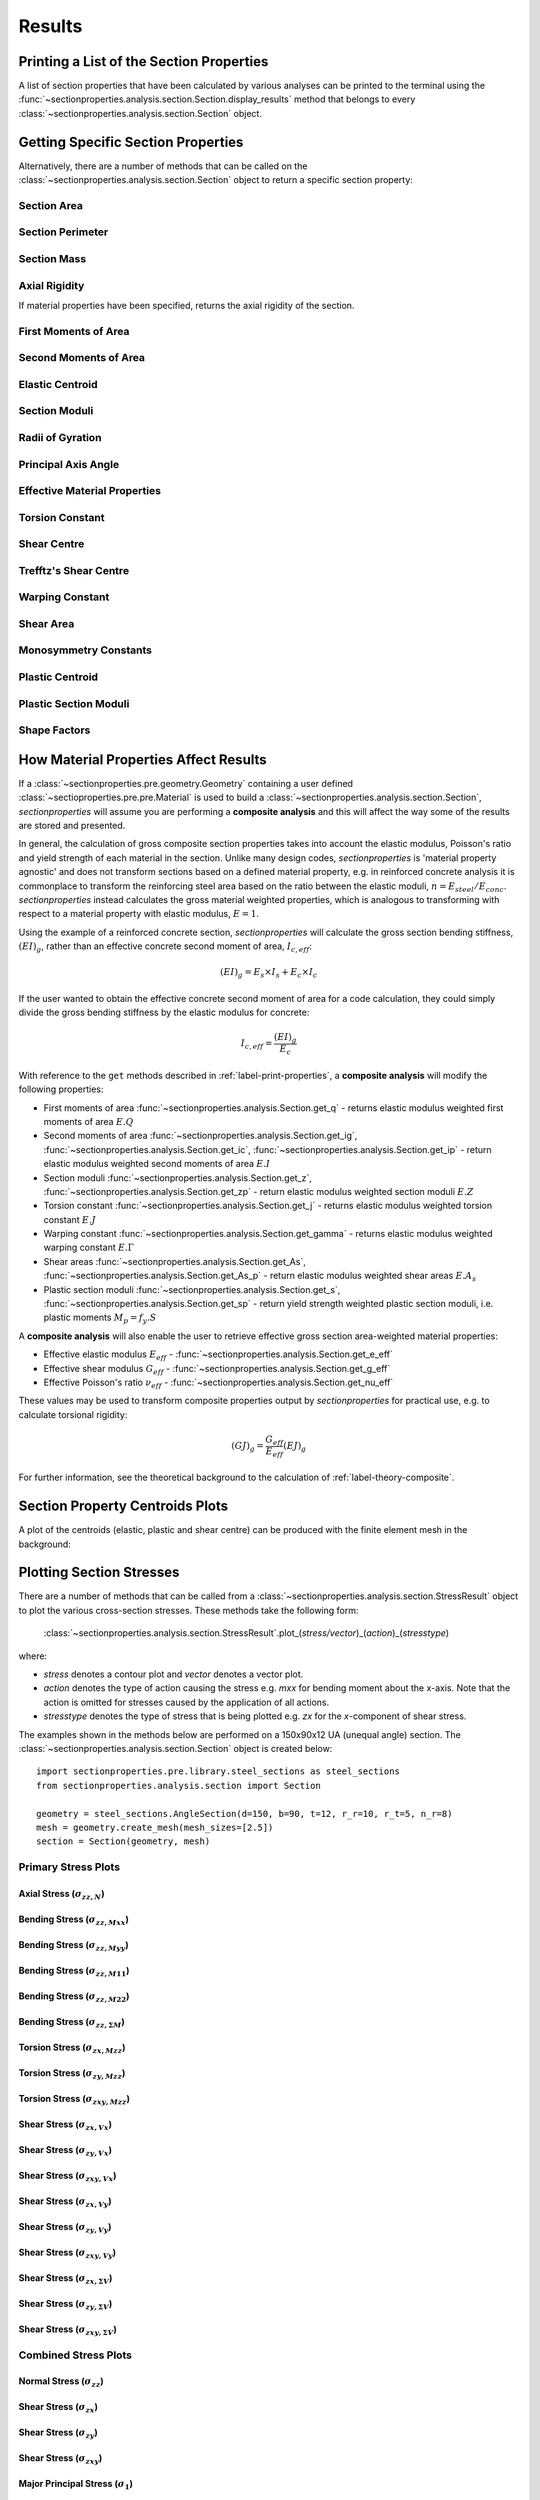 .. _label-post:

Results
=======

.. _label-print-properties:

Printing a List of the Section Properties
-----------------------------------------

A list of section properties that have been calculated by various analyses can
be printed to the terminal using the :func:`~sectionproperties.analysis.section.Section.display_results`
method that belongs to every
:class:`~sectionproperties.analysis.section.Section` object.

..  automethod:: sectionproperties.analysis.section.Section.display_results
    :noindex:

.. _label-get-methods:

Getting Specific Section Properties
-----------------------------------

Alternatively, there are a number of methods that can be called on the
:class:`~sectionproperties.analysis.section.Section` object to return
a specific section property:

Section Area
^^^^^^^^^^^^

..  automethod:: sectionproperties.analysis.section.Section.get_area
    :noindex:

Section Perimeter
^^^^^^^^^^^^^^^^^

..  automethod:: sectionproperties.analysis.section.Section.get_perimeter
    :noindex:

Section Mass
^^^^^^^^^^^^

..  automethod:: sectionproperties.analysis.section.Section.get_mass
    :noindex:

Axial Rigidity
^^^^^^^^^^^^^^

If material properties have been specified, returns the axial rigidity of the
section.

..  automethod:: sectionproperties.analysis.section.Section.get_ea
    :noindex:

First Moments of Area
^^^^^^^^^^^^^^^^^^^^^

..  automethod:: sectionproperties.analysis.section.Section.get_q
    :noindex:

Second Moments of Area
^^^^^^^^^^^^^^^^^^^^^^

..  automethod:: sectionproperties.analysis.section.Section.get_ig
    :noindex:

..  automethod:: sectionproperties.analysis.section.Section.get_ic
    :noindex:

..  automethod:: sectionproperties.analysis.section.Section.get_ip
    :noindex:

Elastic Centroid
^^^^^^^^^^^^^^^^

..  automethod:: sectionproperties.analysis.section.Section.get_c
    :noindex:


Section Moduli
^^^^^^^^^^^^^^

..  automethod:: sectionproperties.analysis.section.Section.get_z
    :noindex:

..  automethod:: sectionproperties.analysis.section.Section.get_zp
    :noindex:

Radii of Gyration
^^^^^^^^^^^^^^^^^

..  automethod:: sectionproperties.analysis.section.Section.get_rc
    :noindex:

..  automethod:: sectionproperties.analysis.section.Section.get_rp
    :noindex:


Principal Axis Angle
^^^^^^^^^^^^^^^^^^^^

..  automethod:: sectionproperties.analysis.section.Section.get_phi
    :noindex:

Effective Material Properties
^^^^^^^^^^^^^^^^^^^^^^^^^^^^^

..  automethod:: sectionproperties.analysis.section.Section.get_e_eff
    :noindex:

..  automethod:: sectionproperties.analysis.section.Section.get_g_eff
    :noindex:

..  automethod:: sectionproperties.analysis.section.Section.get_nu_eff
    :noindex:


Torsion Constant
^^^^^^^^^^^^^^^^

..  automethod:: sectionproperties.analysis.section.Section.get_j
    :noindex:

Shear Centre
^^^^^^^^^^^^

..  automethod:: sectionproperties.analysis.section.Section.get_sc
    :noindex:

..  automethod:: sectionproperties.analysis.section.Section.get_sc_p
    :noindex:

Trefftz's Shear Centre
^^^^^^^^^^^^^^^^^^^^^^

..  automethod:: sectionproperties.analysis.section.Section.get_sc_t
    :noindex:

Warping Constant
^^^^^^^^^^^^^^^^

..  automethod:: sectionproperties.analysis.section.Section.get_gamma
    :noindex:

Shear Area
^^^^^^^^^^

..  automethod:: sectionproperties.analysis.section.Section.get_As
    :noindex:

..  automethod:: sectionproperties.analysis.section.Section.get_As_p
    :noindex:

Monosymmetry Constants
^^^^^^^^^^^^^^^^^^^^^^

..  automethod:: sectionproperties.analysis.section.Section.get_beta
    :noindex:

..  automethod:: sectionproperties.analysis.section.Section.get_beta_p
    :noindex:

Plastic Centroid
^^^^^^^^^^^^^^^^

..  automethod:: sectionproperties.analysis.section.Section.get_pc
    :noindex:

..  automethod:: sectionproperties.analysis.section.Section.get_pc_p
    :noindex:

Plastic Section Moduli
^^^^^^^^^^^^^^^^^^^^^^

..  automethod:: sectionproperties.analysis.section.Section.get_s
    :noindex:

..  automethod:: sectionproperties.analysis.section.Section.get_sp
    :noindex:


Shape Factors
^^^^^^^^^^^^^

..  automethod:: sectionproperties.analysis.section.Section.get_sf
    :noindex:

..  automethod:: sectionproperties.analysis.section.Section.get_sf_p
    :noindex:


.. _label-material-results:

How Material Properties Affect Results
--------------------------------------

If a :class:`~sectionproperties.pre.geometry.Geometry` containing a user defined
:class:`~sectioproperties.pre.pre.Material` is used to build a
:class:`~sectionproperties.analysis.section.Section`, *sectionproperties* will assume you
are performing a **composite analysis** and this will affect the way some of the results are
stored and presented.

In general, the calculation of gross composite section properties takes into account the elastic
modulus, Poisson's ratio and yield strength of each material in the section. Unlike many design
codes, *sectionproperties* is 'material property agnostic' and does not transform sections based on
a defined material property, e.g. in reinforced concrete analysis it is commonplace to transform
the reinforcing steel area based on the ratio between the elastic moduli,
:math:`n = E_{steel} / E_{conc}`. *sectionproperties* instead calculates the gross material
weighted properties, which is analogous to transforming with respect to a material property with
elastic modulus, :math:`E = 1`.

Using the example of a reinforced concrete section, *sectionproperties* will calculate the gross
section bending stiffness, :math:`(EI)_g`, rather than an effective concrete second moment of area,
:math:`I_{c,eff}`:

.. math::
  (EI)_g = E_s \times I_s + E_c \times I_c

If the user wanted to obtain the effective concrete second moment of area for a code calculation,
they could simply divide the gross bending stiffness by the elastic modulus for concrete:

.. math::
  I_{c,eff} = \frac{(EI)_g}{E_c}

With reference to the ``get`` methods described in :ref:`label-print-properties`, a
**composite analysis** will modify the following properties:

* First moments of area :func:`~sectionproperties.analysis.Section.get_q` - returns elastic
  modulus weighted first moments of area :math:`E.Q`
* Second moments of area :func:`~sectionproperties.analysis.Section.get_ig`,
  :func:`~sectionproperties.analysis.Section.get_ic`,
  :func:`~sectionproperties.analysis.Section.get_ip` - return elastic modulus weighted second
  moments of area :math:`E.I`
* Section moduli :func:`~sectionproperties.analysis.Section.get_z`,
  :func:`~sectionproperties.analysis.Section.get_zp` - return elastic modulus weighted section
  moduli :math:`E.Z`
* Torsion constant :func:`~sectionproperties.analysis.Section.get_j` - returns elastic
  modulus weighted torsion constant :math:`E.J`
* Warping constant :func:`~sectionproperties.analysis.Section.get_gamma` - returns elastic
  modulus weighted warping constant :math:`E.\Gamma`
* Shear areas :func:`~sectionproperties.analysis.Section.get_As`,
  :func:`~sectionproperties.analysis.Section.get_As_p` - return elastic modulus weighted shear
  areas :math:`E.A_s`
* Plastic section moduli :func:`~sectionproperties.analysis.Section.get_s`,
  :func:`~sectionproperties.analysis.Section.get_sp` - return yield strength weighted plastic
  section moduli, i.e. plastic moments :math:`M_p = f_y.S`

A **composite analysis** will also enable the user to retrieve effective gross section
area-weighted material properties:

* Effective elastic modulus :math:`E_{eff}` - :func:`~sectionproperties.analysis.Section.get_e_eff`
* Effective shear modulus :math:`G_{eff}` - :func:`~sectionproperties.analysis.Section.get_g_eff`
* Effective Poisson's ratio :math:`\nu_{eff}` -
  :func:`~sectionproperties.analysis.Section.get_nu_eff`

These values may be used to transform composite properties output by *sectionproperties* for
practical use, e.g. to calculate torsional rigidity:

.. math::
  (GJ)_g = \frac{G_{eff}}{E_{eff}} (EJ)_g

For further information, see the theoretical background to the calculation of
:ref:`label-theory-composite`.


Section Property Centroids Plots
--------------------------------

A plot of the centroids (elastic, plastic and shear centre) can be produced with
the finite element mesh in the background:

..  automethod:: sectionproperties.analysis.section.Section.plot_centroids
    :noindex:


Plotting Section Stresses
-------------------------

There are a number of methods that can be called from a :class:`~sectionproperties.analysis.section.StressResult`
object to plot the various cross-section stresses. These methods take the following form:

  :class:`~sectionproperties.analysis.section.StressResult`.plot_(*stress/vector*)_(*action*)_(*stresstype*)

where:

- *stress* denotes a contour plot and *vector* denotes a vector plot.
- *action* denotes the type of action causing the stress e.g. *mxx* for bending moment about the x-axis. Note that the action is omitted for stresses caused by the application of all actions.
- *stresstype* denotes the type of stress that is being plotted e.g. *zx* for the *x*-component of shear stress.

The examples shown in the methods below are performed on a 150x90x12 UA
(unequal angle) section. The :class:`~sectionproperties.analysis.section.Section`
object is created below::

  import sectionproperties.pre.library.steel_sections as steel_sections
  from sectionproperties.analysis.section import Section

  geometry = steel_sections.AngleSection(d=150, b=90, t=12, r_r=10, r_t=5, n_r=8)
  mesh = geometry.create_mesh(mesh_sizes=[2.5])
  section = Section(geometry, mesh)

Primary Stress Plots
^^^^^^^^^^^^^^^^^^^^

Axial Stress (:math:`\sigma_{zz,N}`)
""""""""""""""""""""""""""""""""""""
..  automethod:: sectionproperties.analysis.section.StressPost.plot_stress_n_zz
    :noindex:

Bending Stress (:math:`\sigma_{zz,Mxx}`)
""""""""""""""""""""""""""""""""""""""""
..  automethod:: sectionproperties.analysis.section.StressPost.plot_stress_mxx_zz
    :noindex:

Bending Stress (:math:`\sigma_{zz,Myy}`)
""""""""""""""""""""""""""""""""""""""""
..  automethod:: sectionproperties.analysis.section.StressPost.plot_stress_myy_zz
    :noindex:

Bending Stress (:math:`\sigma_{zz,M11}`)
""""""""""""""""""""""""""""""""""""""""
..  automethod:: sectionproperties.analysis.section.StressPost.plot_stress_m11_zz
    :noindex:

Bending Stress (:math:`\sigma_{zz,M22}`)
""""""""""""""""""""""""""""""""""""""""
..  automethod:: sectionproperties.analysis.section.StressPost.plot_stress_m22_zz
    :noindex:

Bending Stress (:math:`\sigma_{zz,\Sigma M}`)
"""""""""""""""""""""""""""""""""""""""""""""
..  automethod:: sectionproperties.analysis.section.StressPost.plot_stress_m_zz
    :noindex:

Torsion Stress (:math:`\sigma_{zx,Mzz}`)
""""""""""""""""""""""""""""""""""""""""
..  automethod:: sectionproperties.analysis.section.StressPost.plot_stress_mzz_zx
    :noindex:

Torsion Stress (:math:`\sigma_{zy,Mzz}`)
""""""""""""""""""""""""""""""""""""""""
..  automethod:: sectionproperties.analysis.section.StressPost.plot_stress_mzz_zy
    :noindex:

Torsion Stress (:math:`\sigma_{zxy,Mzz}`)
"""""""""""""""""""""""""""""""""""""""""
..  automethod:: sectionproperties.analysis.section.StressPost.plot_stress_mzz_zxy
    :noindex:

..  automethod:: sectionproperties.analysis.section.StressPost.plot_vector_mzz_zxy
    :noindex:

Shear Stress (:math:`\sigma_{zx,Vx}`)
"""""""""""""""""""""""""""""""""""""
..  automethod:: sectionproperties.analysis.section.StressPost.plot_stress_vx_zx
    :noindex:

Shear Stress (:math:`\sigma_{zy,Vx}`)
"""""""""""""""""""""""""""""""""""""
..  automethod:: sectionproperties.analysis.section.StressPost.plot_stress_vx_zy
    :noindex:

Shear Stress (:math:`\sigma_{zxy,Vx}`)
""""""""""""""""""""""""""""""""""""""
..  automethod:: sectionproperties.analysis.section.StressPost.plot_stress_vx_zxy
    :noindex:

..  automethod:: sectionproperties.analysis.section.StressPost.plot_vector_vx_zxy
    :noindex:

Shear Stress (:math:`\sigma_{zx,Vy}`)
"""""""""""""""""""""""""""""""""""""
..  automethod:: sectionproperties.analysis.section.StressPost.plot_stress_vy_zx
    :noindex:

Shear Stress (:math:`\sigma_{zy,Vy}`)
"""""""""""""""""""""""""""""""""""""
..  automethod:: sectionproperties.analysis.section.StressPost.plot_stress_vy_zy
    :noindex:

Shear Stress (:math:`\sigma_{zxy,Vy}`)
""""""""""""""""""""""""""""""""""""""
..  automethod:: sectionproperties.analysis.section.StressPost.plot_stress_vy_zxy
    :noindex:

..  automethod:: sectionproperties.analysis.section.StressPost.plot_vector_vy_zxy
    :noindex:

Shear Stress (:math:`\sigma_{zx,\Sigma V}`)
"""""""""""""""""""""""""""""""""""""""""""
..  automethod:: sectionproperties.analysis.section.StressPost.plot_stress_v_zx
    :noindex:

Shear Stress (:math:`\sigma_{zy,\Sigma V}`)
"""""""""""""""""""""""""""""""""""""""""""
..  automethod:: sectionproperties.analysis.section.StressPost.plot_stress_v_zy
    :noindex:

Shear Stress (:math:`\sigma_{zxy,\Sigma V}`)
""""""""""""""""""""""""""""""""""""""""""""
..  automethod:: sectionproperties.analysis.section.StressPost.plot_stress_v_zxy
    :noindex:

..  automethod:: sectionproperties.analysis.section.StressPost.plot_vector_v_zxy
    :noindex:

Combined Stress Plots
^^^^^^^^^^^^^^^^^^^^^

Normal Stress (:math:`\sigma_{zz}`)
"""""""""""""""""""""""""""""""""""
..  automethod:: sectionproperties.analysis.section.StressPost.plot_stress_zz
    :noindex:

Shear Stress (:math:`\sigma_{zx}`)
""""""""""""""""""""""""""""""""""
..  automethod:: sectionproperties.analysis.section.StressPost.plot_stress_zx
    :noindex:

Shear Stress (:math:`\sigma_{zy}`)
""""""""""""""""""""""""""""""""""
..  automethod:: sectionproperties.analysis.section.StressPost.plot_stress_zy
    :noindex:

Shear Stress (:math:`\sigma_{zxy}`)
"""""""""""""""""""""""""""""""""""
..  automethod:: sectionproperties.analysis.section.StressPost.plot_stress_zxy
    :noindex:

..  automethod:: sectionproperties.analysis.section.StressPost.plot_vector_zxy
    :noindex:

Major Principal Stress (:math:`\sigma_{1}`)
"""""""""""""""""""""""""""""""""""""""""""
..  automethod:: sectionproperties.analysis.section.StressPost.plot_stress_1
    :noindex:

Minor Principal Stress (:math:`\sigma_{3}`)
"""""""""""""""""""""""""""""""""""""""""""
..  automethod:: sectionproperties.analysis.section.StressPost.plot_stress_3
    :noindex:

von Mises Stress (:math:`\sigma_{vM}`)
"""""""""""""""""""""""""""""""""""""""
..  automethod:: sectionproperties.analysis.section.StressPost.plot_stress_vm
    :noindex:

Mohr's Circles for Stresses at a Point
""""""""""""""""""""""""""""""""""""""
..  automethod:: sectionproperties.analysis.section.StressPost.plot_mohrs_circles
    :noindex:

Retrieving Section Stress
-------------------------

All cross-section stresses can be recovered using the :func:`~sectionproperties.analysis.section.StressPost.get_stress`
method that belongs to every
:class:`~sectionproperties.analysis.section.StressPost` object:

..  automethod:: sectionproperties.analysis.section.StressPost.get_stress
    :noindex:

